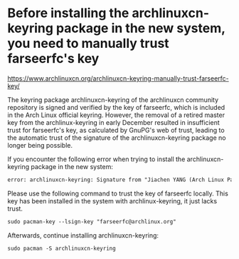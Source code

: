* Before installing the archlinuxcn-keyring package in the new system, you need to manually trust farseerfc's key
:PROPERTIES:
:CUSTOM_ID: before-installing-the-archlinuxcn-keyring-package-in-the-new-system-you-need-to-manually-trust-farseerfcs-key
:END:
[[https://www.archlinuxcn.org/archlinuxcn-keyring-manually-trust-farseerfc-key/]]

The keyring package archlinuxcn-keyring of the archlinuxcn community repository is signed and verified by the key of farseerfc, which is included in the Arch Linux official keyring. However, the removal of a retired master key from the archlinux-keyring in early December resulted in insufficient trust for farseerfc's key, as calculated by GnuPG's web of trust, leading to the automatic trust of the signature of the archlinuxcn-keyring package no longer being possible.

If you encounter the following error when trying to install the archlinuxcn-keyring package in the new system:

#+begin_src txt
error: archlinuxcn-keyring: Signature from "Jiachen YANG (Arch Linux Packager Signing Key) " is marginal trust
#+end_src

Please use the following command to trust the key of farseerfc locally. This key has been installed in the system with archlinux-keyring, it just lacks trust.

#+begin_src txt
sudo pacman-key --lsign-key "farseerfc@archlinux.org"
#+end_src

Afterwards, continue installing archlinuxcn-keyring:

#+begin_src txt
sudo pacman -S archlinuxcn-keyring
#+end_src
